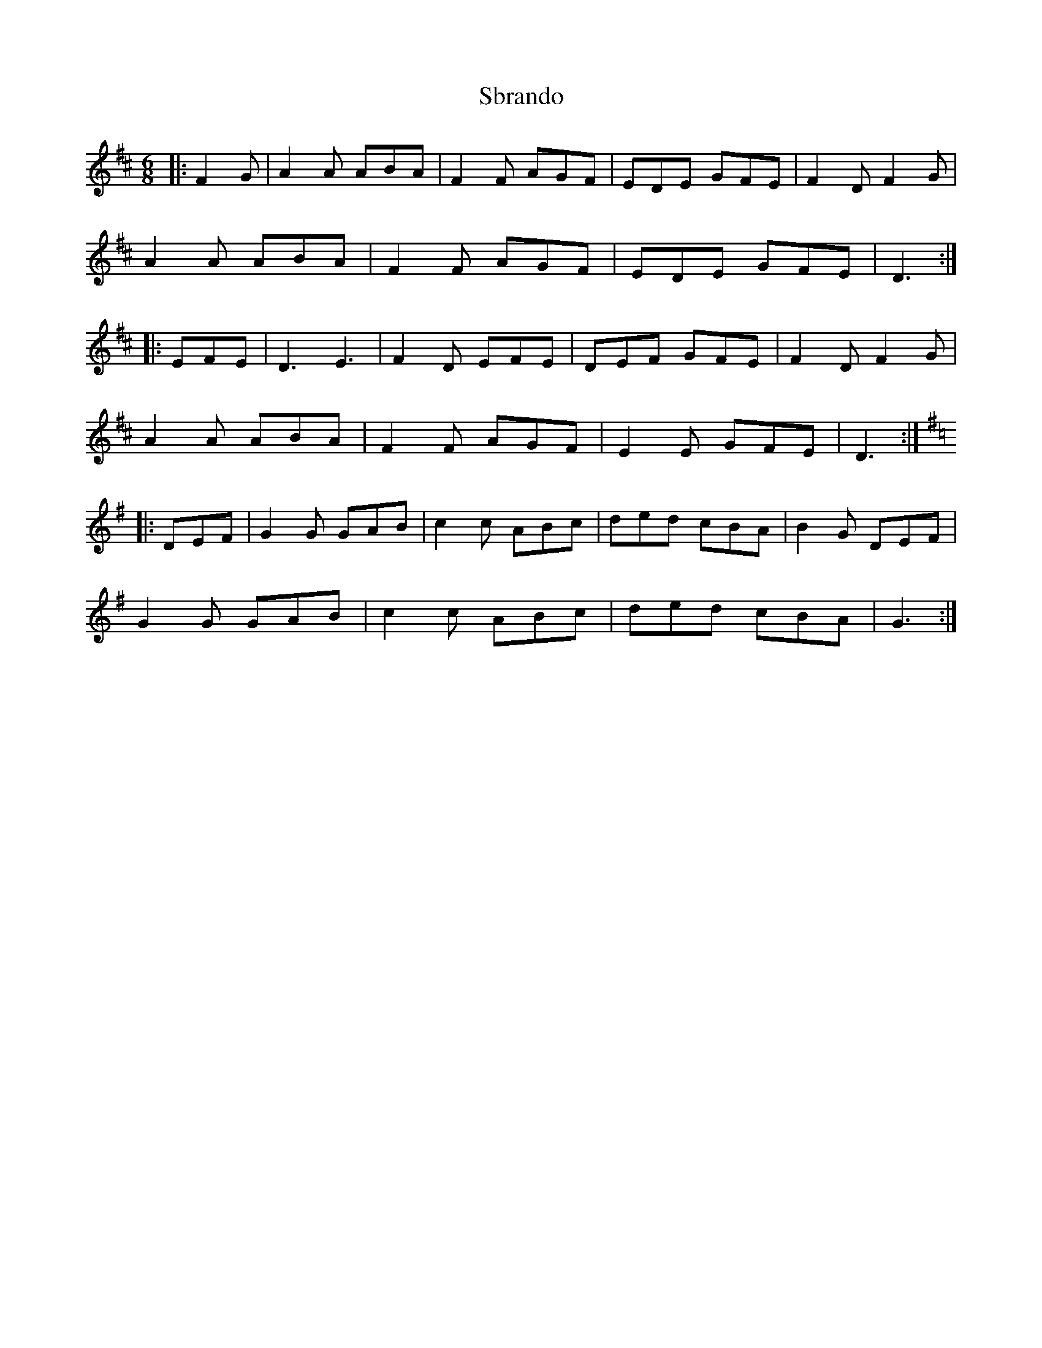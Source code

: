 X: 36019
T: Sbrando
R: jig
M: 6/8
K: Dmajor
|:F2G|A2A ABA|F2F AGF|EDE GFE|F2D F2G|
A2A ABA|F2F AGF|EDE GFE|D3:|
|:EFE|D3 E3|F2D EFE|DEF GFE|F2D F2G|
A2A ABA|F2F AGF|E2E GFE|D3:|
K:G
|:DEF|G2G GAB|c2c ABc|ded cBA|B2G DEF|
G2G GAB|c2c ABc|ded cBA|G3:|

